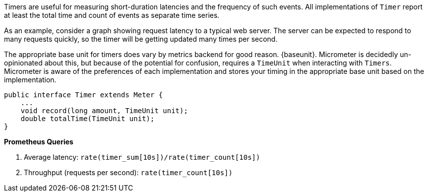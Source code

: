 Timers are useful for measuring short-duration latencies and the frequency of such events. All implementations of
`Timer` report at least the total time and count of events as separate time series.

As an example, consider a graph showing request latency to a typical web server. The server can be
expected to respond to many requests quickly, so the timer will be getting updated many times per second.

ifeval::["{system}" == "atlas"]
:baseunit: Atlas expects nanoseconds as its base unit of time
endif::[]

ifeval::["{system}" == "datadog"]
:baseunit: Datadog expects nanoseconds as its base unit of time
endif::[]

ifeval::["{system}" == "prometheus"]
:baseunit: Prometheus expects seconds as its base unit of time
endif::[]


The appropriate base unit for timers does vary by metrics backend for good reason.
{baseunit}. Micrometer is decidedly un-opinionated about this, but because of the potential for confusion,
requires a `TimeUnit` when interacting with `Timers`. Micrometer is aware of the preferences of each
implementation and stores your timing in the appropriate base unit based on the implementation.

[source,java]
----
public interface Timer extends Meter {
    ...
    void record(long amount, TimeUnit unit);
    double totalTime(TimeUnit unit);
}
----

ifeval::["{system}" == "atlas"]
While reading directly from a `Timer` returns a `double`, the underlying value
stored in Spectator is a nanosecond-precise `long`. What precision is lost by
converting to a `double` in the `Timer` interface will not affect a system like
Atlas, because it will be configured to read measurements from the underlying
Spectator `Timer` that `spring-metrics` is hiding from you.

The Spectator Atlas `Timer` produces four time series, each with a different `statistic` tag:

1. `count` - Rate of calls per second.
2. `totalTime` - Rate of total time per second.
3. `totalOfSquares` - Rate of total time squared per second (useful for standard deviation).
4. `max` - The maximum amount recorded.

Therefore, a throughput (requests/second) line can be achieved with this query:

```http
name,timer,:eq,statistic,count,:eq,:and
```

Notice that `statistic` is just a dimension that can be drilled down and selected like any other.

Furthermore, `totalTime/count` represents average latency, and can be selected with a short-hand `:dist-avg` query,
which selects the `totalTime` and `count` time series and performs the division for us:

```http
name,timer,:eq,:dist-avg
```

In the example, you see these two lines plotted on a single dual-axis graph.

.Timer over a simulated service.
image::img/atlas-timer.png[Atlas-rendered timer]

endif::[]

ifeval::["{system}" == "datadog"]

The Datadog `Timer` produces four time series, each with a different `statistic` tag:

1. `count` - Rate of calls per second.
2. `totaltime` - Rate of total time per second.
3. `totalofsquares` - Rate of total time squared per second (useful for standard deviation).
4. `max` - The maximum amount recorded.

.Timer over a simulated service.
image::img/datadog-timer.png[Datadog-rendered timer,float="right"]

To generate a graph of average latency, we divide the time series `totaltime/count`.
The `count` series alone gives you a measure of throughput in requests per second.

*Average Latency Query*
[source,json]
----
{
  "requests": [
    {
      "q": "avg:timer{statistic:totaltime} / avg:timer{statistic:count}",
      "type": "line",
      "conditional_formats": [],
      "aggregator": "avg"
    }
  ],
  "viz": "timeseries",
  "autoscale": true
}
----
endif::[]

ifeval::["{system}" == "prometheus"]
.Timer over a simulated service.
image::img/prometheus-timer.png[Grafana-rendered Prometheus timer,float="right"]

The Prometheus `Timer` produces two counter time series with different names:

1. `${name}_count` - Total number of all calls.
2. `${name}_sum` - Total time of all calls.

For the same reasons cited in the Counters section, it is generally most useful to rate
normalize these time series to reason about them. Since Prometheus keeps track of discrete
events across all time, it has the advantage of allowing for the selection of an arbitrary
time window across which to normalize at query time (e.g. `rate(timer_count[10s])` provides
a notion of requests per second over 10 second windows).
endif::[]

*Prometheus Queries*

1. Average latency: `rate(timer_sum[10s])/rate(timer_count[10s])`
2. Throughput (requests per second): `rate(timer_count[10s])`